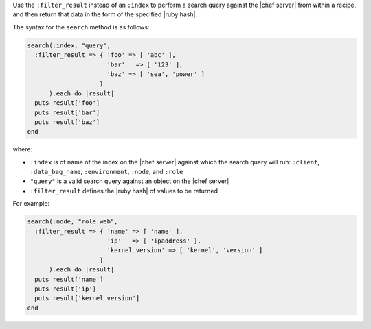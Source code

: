 .. The contents of this file are included in multiple topics.
.. This file should not be changed in a way that hinders its ability to appear in multiple documentation sets.

Use the ``:filter_result`` instead of an ``:index`` to perform a search query against the |chef server| from within a recipe, and then return that data in the form of the specified |ruby hash|.

The syntax for the ``search`` method is as follows:

.. code-block:: ruby

   search(:index, "query",
     :filter_result => { 'foo' => [ 'abc' ],
                         'bar'   => [ '123' ],
                         'baz' => [ 'sea', 'power' ]
                       }
         ).each do |result|
     puts result['foo']
     puts result['bar']
     puts result['baz']
   end

where:

* ``:index`` is of name of the index on the |chef server| against which the search query will run: ``:client``, ``:data_bag_name``, ``:environment``, ``:node``, and ``:role``
* ``"query"`` is a valid search query against an object on the |chef server|
* ``:filter_result`` defines the |ruby hash| of values to be returned

For example:

.. code-block:: ruby

   search(:node, "role:web",
     :filter_result => { 'name' => [ 'name' ],
                         'ip'   => [ 'ipaddress' ],
                         'kernel_version' => [ 'kernel', 'version' ]
                       }
         ).each do |result|
     puts result['name']
     puts result['ip']
     puts result['kernel_version']
   end
